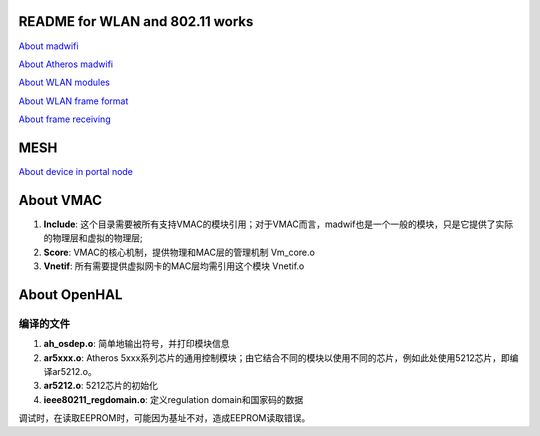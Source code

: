 README for WLAN and 802.11 works
######################################

`About madwifi <madwifi.rst>`_

`About Atheros madwifi <AtherosMadwifi.rst>`_

`About WLAN modules <wlanMac80211.rst>`_

`About WLAN frame format <FrameFormat.rst>`_

`About frame receiving <FrameReceive.rst>`_


MESH
###################

`About device in portal node <PortalDevice.rst>`_



About VMAC
########################


#. **Include**: 这个目录需要被所有支持VMAC的模块引用；对于VMAC而言，madwif也是一个一般的模块，只是它提供了实际的物理层和虚拟的物理层;
#. **Score**: VMAC的核心机制，提供物理和MAC层的管理机制	Vm_core.o
#. **Vnetif**: 所有需要提供虚拟网卡的MAC层均需引用这个模块	Vnetif.o



About OpenHAL
##################

编译的文件
============
#. **ah_osdep.o**: 简单地输出符号，并打印模块信息	
#. **ar5xxx.o**: Atheros 5xxx系列芯片的通用控制模块；由它结合不同的模块以使用不同的芯片，例如此处使用5212芯片，即编译ar5212.o。
#. **ar5212.o**: 5212芯片的初始化	
#. **ieee80211_regdomain.o**: 定义regulation domain和国家码的数据	

调试时，在读取EEPROM时，可能因为基址不对，造成EEPROM读取错误。

